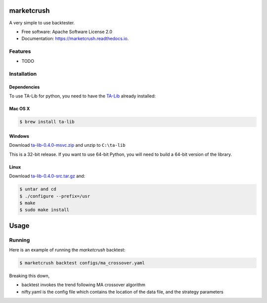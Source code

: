 ===============================
marketcrush
===============================


.. image:: https://img.shields.io/pypi/v/marketcrush.svg
        :target: https://pypi.python.org/pypi/marketcrush

.. image:: https://img.shields.io/travis/basaks/marketcrush.svg
        :target: https://travis-ci.org/basaks/marketcrush

.. image:: https://ci.appveyor.com/api/projects/status/github/basaks/marketcrush?branch=master&svg=true
        :target: https://ci.appveyor.com/project/basaks/marketcrush

.. image:: https://readthedocs.org/projects/marketcrush/badge/?version=latest
        :target: https://marketcrush.readthedocs.io/en/latest/?badge=latest
        :alt: Documentation Status

.. image:: https://pyup.io/repos/github/basaks/marketcrush/shield.svg
     :target: https://pyup.io/repos/github/basaks/marketcrush/
     :alt: Updates


A very simple to use backtester.


* Free software: Apache Software License 2.0
* Documentation: https://marketcrush.readthedocs.io.


Features
--------

* TODO


Installation
------------

Dependencies
============

To use TA-Lib for python, you need to have the
`TA-Lib <http://ta-lib.org/hdr_dw.html>`_ already installed:

Mac OS X
========

.. code:: console

    $ brew install ta-lib


Windows
=======

Download `ta-lib-0.4.0-msvc.zip <http://prdownloads.sourceforge.net/ta-lib/ta-lib-0.4.0-msvc.zip>`_
and unzip to ``C:\ta-lib``

This is a 32-bit release.  If you want to use 64-bit Python, you will need
to build a 64-bit version of the library.

Linux
=====

Download `ta-lib-0.4.0-src.tar.gz <http://prdownloads.sourceforge.net/ta-lib/ta-lib-0.4.0-src.tar.gz>`_ and:

.. code:: console

    $ untar and cd
    $ ./configure --prefix=/usr
    $ make
    $ sudo make install


=====
Usage
=====

Running
-------

Here is an example of running the `marketcrush` backtest:

.. code:: console

  $ marketcrush backtest configs/ma_crossover.yaml

Breaking this down,

- backtest invokes the trend following MA crossover algorithm
- nifty.yaml is the config file which contains the location of the data file,
  and the strategy parameters
